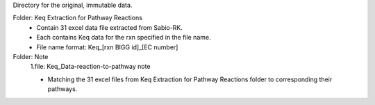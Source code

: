 Directory for the original, immutable data.

Folder: Keq Extraction for Pathway Reactions 
 - Contain 31 excel data file extracted from Sabio-RK.
 - Each contains Keq data for the rxn specified in the file name.
 - File name format: Keq_[rxn BIGG id]_[EC number]

Folder: Note
 1.file: Keq_Data-reaction-to-pathway note
 
 - Matching the 31 excel files from Keq Extraction for Pathway Reactions folder to corresponding their pathways.
 
  

